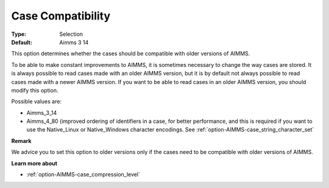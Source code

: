 

.. _option-AIMMS-case_compatibility:


Case Compatibility
==================



:Type:	Selection	
:Default:	Aimms 3 14	



This option determines whether the cases should be compatible with older versions of AIMMS. 

To be able to make constant improvements to AIMMS, it is sometimes necessary to change the way cases are stored. It is always possible to read cases made with an older AIMMS version, but it is by default not always possible to read cases made with a newer AIMMS version. If you want to be able to read cases in an older AIMMS version, you should modify this option. 



Possible values are:

*	Aimms_3_14
*	Aimms_4_80 (improved ordering of identifiers in a case, for better performance, and this is required if you want to use the Native_Linux or Native_Windows character encodings. See :ref:`option-AIMMS-case_string_character_set` 




**Remark** 


We advice you to set this option to older versions only if the cases need to be compatible with older versions of AIMMS.





**Learn more about** 

*	:ref:`option-AIMMS-case_compression_level`  




